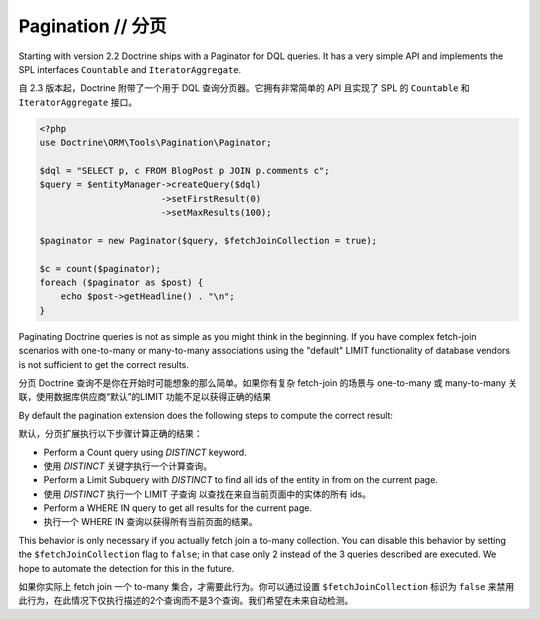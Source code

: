 Pagination // 分页
=========================

.. versionadded:: 2.2

Starting with version 2.2 Doctrine ships with a Paginator for DQL queries. It
has a very simple API and implements the SPL interfaces ``Countable`` and
``IteratorAggregate``.

自 2.3 版本起，Doctrine 附带了一个用于 DQL 查询分页器。它拥有非常简单的 API 且实现了 SPL 的
``Countable`` 和 ``IteratorAggregate`` 接口。

.. code-block:: php

    <?php
    use Doctrine\ORM\Tools\Pagination\Paginator;

    $dql = "SELECT p, c FROM BlogPost p JOIN p.comments c";
    $query = $entityManager->createQuery($dql)
                           ->setFirstResult(0)
                           ->setMaxResults(100);

    $paginator = new Paginator($query, $fetchJoinCollection = true);

    $c = count($paginator);
    foreach ($paginator as $post) {
        echo $post->getHeadline() . "\n";
    }

Paginating Doctrine queries is not as simple as you might think in the
beginning. If you have complex fetch-join scenarios with one-to-many or
many-to-many associations using the "default" LIMIT functionality of database
vendors is not sufficient to get the correct results.

分页 Doctrine 查询不是你在开始时可能想象的那么简单。如果你有复杂 fetch-join 的场景与 one-to-many 或
many-to-many 关联，使用数据库供应商“默认”的LIMIT 功能不足以获得正确的结果

By default the pagination extension does the following steps to compute the
correct result:

默认，分页扩展执行以下步骤计算正确的结果：

- Perform a Count query using `DISTINCT` keyword.
- 使用 `DISTINCT` 关键字执行一个计算查询。
- Perform a Limit Subquery with `DISTINCT` to find all ids of the entity in from on the current page.
- 使用 `DISTINCT` 执行一个 LIMIT 子查询 以查找在来自当前页面中的实体的所有 ids。
- Perform a WHERE IN query to get all results for the current page.
- 执行一个 WHERE IN 查询以获得所有当前页面的结果。

This behavior is only necessary if you actually fetch join a to-many
collection. You can disable this behavior by setting the
``$fetchJoinCollection`` flag to ``false``; in that case only 2 instead of the 3 queries
described are executed. We hope to automate the detection for this in
the future.

如果你实际上 fetch join 一个 to-many 集合，才需要此行为。你可以通过设置 ``$fetchJoinCollection`` 标识为
``false`` 来禁用此行为，在此情况下仅执行描述的2个查询而不是3个查询。我们希望在未来自动检测。
